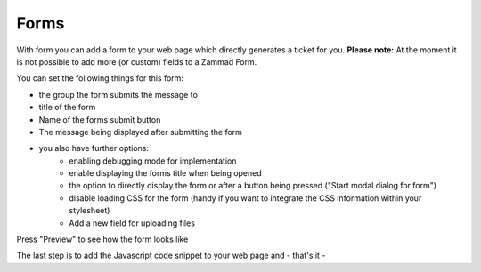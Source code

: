 Forms
*****

With form you can add a form to your web page which directly generates a ticket for you.
**Please note:** At the moment it is not possible to add more (or custom) fields to a Zammad Form. 

You can set the following things for this form:

* the group the form submits the message to
* title of the form
* Name of the forms submit button
* The message being displayed after submitting the form
* you also have further options:
   * enabling debugging mode for implementation
   * enable displaying the forms title when being opened
   * the option to directly display the form or after a button being pressed ("Start modal dialog for form")
   * disable loading CSS for the form (handy if you want to integrate the CSS information within your stylesheet)
   * Add a new field for uploading files


Press "Preview" to see how the form looks like

The last step is to add the Javascript code snippet to your web page and - that's it -